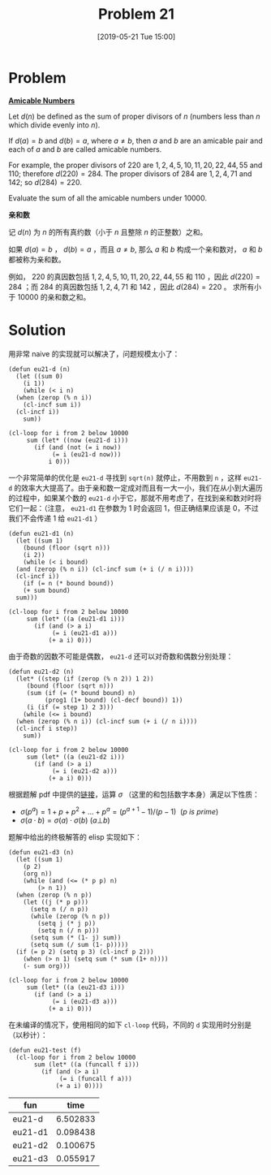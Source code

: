 #+TITLE: Problem 21
#+DATE: [2019-05-21 Tue 15:00]
#+DESCRIPTION: 求 10000 以内的亲和数之和

* Problem

*[[https://projecteuler.net/problem=21][Amicable Numbers]]*

Let \(d(n)\) be defined as the sum of proper divisors of \(n\) (numbers less than \(n\) which divide evenly into \(n\)).

If \(d(a) = b\) and \(d(b) = a\), where \(a \neq b\), then \(a\) and \(b\) are an amicable pair and each of \(a\) and \(b\) are called amicable numbers.

For example, the proper divisors of \(220\) are \(1,2,4,5,10,11,20,22,44,55\) and \(110\); therefore \(d(220) = 284\). The proper divisors of \(284\) are \(1,2,4,71\) and \(142\); so \(d(284) = 220\).

Evaluate the sum of all the amicable numbers under \(10000\).

*亲和数*

记 \(d(n)\) 为 \(n\) 的所有真约数（小于 \(n\) 且整除 \(n\) 的正整数）之和。

如果 \(d(a) = b\) ， \(d(b) = a\) ，而且 \(a \neq b\), 那么 \(a\) 和 \(b\) 构成一个亲和数对， \(a\) 和 \(b\) 都被称为亲和数。

例如， \(220\) 的真因数包括 \(1,2,4,5,10,11,20,22,44,55\) 和 \(110\) ，因此 \(d(220) = 284\) ；而 \(284\) 的真因数包括 \(1,2,4,71\) 和 \(142\) ，因此 \(d(284) = 220\) 。
求所有小于 \(10000\) 的亲和数之和。

* Solution

用非常 naive 的实现就可以解决了，问题规模太小了：

#+BEGIN_SRC elisp
  (defun eu21-d (n)
    (let ((sum 0)
	  (i 1))
      (while (< i n)
	(when (zerop (% n i))
	  (cl-incf sum i))
	(cl-incf i))
      sum))

  (cl-loop for i from 2 below 10000
	   sum (let* ((now (eu21-d i)))
		 (if (and (not (= i now))
			  (= i (eu21-d now)))
		     i 0)))
#+END_SRC

一个非常简单的优化是 =eu21-d= 寻找到 =sqrt(n)= 就停止，不用数到 =n= ，这样 =eu21-d= 的效率大大提高了。由于亲和数一定成对而且有一大一小，我们在从小到大遍历的过程中，如果某个数的 =eu21-d= 小于它，那就不用考虑了，在找到亲和数对时将它们一起：（注意， =eu21-d1= 在参数为 1 时会返回 1，但正确结果应该是 0，不过我们不会传递 1 给 =eu21-d1= ）

#+BEGIN_SRC elisp
  (defun eu21-d1 (n)
    (let ((sum 1)
	  (bound (floor (sqrt n)))
	  (i 2))
      (while (< i bound)
	(and (zerop (% n i)) (cl-incf sum (+ i (/ n i))))
	(cl-incf i))
      (if (= n (* bound bound))
	  (+ sum bound)
	sum)))

  (cl-loop for i from 2 below 10000
	   sum (let* ((a (eu21-d1 i)))
		 (if (and (> a i)
			  (= i (eu21-d1 a)))
		     (+ a i) 0)))
#+END_SRC

由于奇数的因数不可能是偶数， =eu21-d= 还可以对奇数和偶数分别处理：

#+BEGIN_SRC elisp
  (defun eu21-d2 (n)
    (let* ((step (if (zerop (% n 2)) 1 2))
	   (bound (floor (sqrt n)))
	   (sum (if (= (* bound bound) n)
		    (prog1 (1+ bound) (cl-decf bound)) 1))
	   (i (if (= step 1) 2 3)))
      (while (<= i bound)
	(when (zerop (% n i)) (cl-incf sum (+ i (/ n i))))
	(cl-incf i step))
      sum))

  (cl-loop for i from 2 below 10000
	   sum (let* ((a (eu21-d2 i)))
		 (if (and (> a i)
			  (= i (eu21-d2 a)))
		     (+ a i) 0)))
#+END_SRC

根据题解 pdf 中提供的[[https://mathschallenge.net/index.php?section=faq&ref=number/sum_of_divisors][链接]]，运算 \(\sigma\) （这里的和包括数字本身）满足以下性质：

- \(\sigma(p^a) = 1 + p + p^2 + ... + p^a = (p^{a+1} - 1)/(p - 1) \ \ (p\ is\ prime)\)
- \(\sigma(a \cdot b ) = \sigma(a) \cdot \sigma(b)\ (a⊥b)\)

题解中给出的终极解答的 elisp 实现如下：

#+BEGIN_SRC elisp
  (defun eu21-d3 (n)
    (let ((sum 1)
	  (p 2)
	  (org n))
      (while (and (<= (* p p) n)
		  (> n 1))
	(when (zerop (% n p))
	  (let ((j (* p p)))
	    (setq n (/ n p))
	    (while (zerop (% n p))
	      (setq j (* j p))
	      (setq n (/ n p)))
	    (setq sum (* (1- j) sum))
	    (setq sum (/ sum (1- p)))))
	(if (= p 2) (setq p 3) (cl-incf p 2)))
      (when (> n 1) (setq sum (* sum (1+ n))))
      (- sum org)))

  (cl-loop for i from 2 below 10000
	   sum (let* ((a (eu21-d3 i)))
		 (if (and (> a i)
			  (= i (eu21-d3 a)))
		     (+ a i) 0)))
#+END_SRC

在未编译的情况下，使用相同的如下 =cl-loop= 代码，不同的 =d= 实现用时分别是（以秒计）：

#+BEGIN_SRC elisp
  (defun eu21-test (f)
    (cl-loop for i from 2 below 10000
	     sum (let* ((a (funcall f i)))
		   (if (and (> a i)
			    (= i (funcall f a)))
		       (+ a i) 0))))
#+END_SRC

| fun     |     time |
|---------+----------|
| eu21-d  | 6.502833 |
| eu21-d1 | 0.098438 |
| eu21-d2 | 0.100675 |
| eu21-d3 | 0.055917 |
